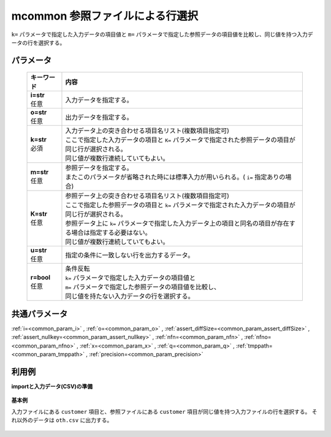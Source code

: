 mcommon 参照ファイルによる行選択
----------------------------------------

``k=`` パラメータで指定した入力データの項目値と ``m=`` パラメータで指定した参照データの項目値を比較し、同じ値を持つ入力データの行を選択する。

パラメータ
''''''''''''''''''''''

  .. list-table::
   :header-rows: 1

   * - キーワード
     - 内容
   * - | **i=str**
       | 任意
     - | 入力データを指定する。
   * - | **o=str**
       | 任意
     - | 出力データを指定する。
   * - | **k=str**
       | 必須
     - | 入力データ上の突き合わせる項目名リスト(複数項目指定可)
       | ここで指定した入力データの項目と ``K=`` パラメータで指定された参照データの項目が同じ行が選択される。
       | 同じ値が複数行連続していてもよい。
   * - | **m=str**
       | 任意
     - | 参照データを指定する。
       | またこのパラメータが省略された時には標準入力が用いられる。( ``i=`` 指定ありの場合)
   * - | **K=str**
       | 任意
     - | 参照データ上の突き合わせる項目名リスト(複数項目指定可)
       | ここで指定した参照データの項目と ``k=`` パラメータで指定された入力データの項目が同じ行が選択される。
       | 参照データ上に ``k=`` パラメータで指定した入力データ上の項目と同名の項目が存在する場合は指定する必要はない。
       | 同じ値が複数行連続していてもよい。
   * - | **u=str**
       | 任意
     - | 指定の条件に一致しない行を出力するデータ。
   * - | **r=bool**
       | 任意
     - | 条件反転
       | ``k=`` パラメータで指定した入力データの項目値と
       | ``m=`` パラメータで指定した参照データの項目値を比較し、
       | 同じ値を持たない入力データの行を選択する。


共通パラメータ
''''''''''''''''''''

:ref:`i=<common_param_i>`
, :ref:`o=<common_param_o>`
, :ref:`assert_diffSize=<common_param_assert_diffSize>`
, :ref:`assert_nullkey=<common_param_assert_nullkey>`
, :ref:`nfn=<common_param_nfn>`
, :ref:`nfno=<common_param_nfno>`
, :ref:`x=<common_param_x>`
, :ref:`q=<common_param_q>`
, :ref:`tmppath=<common_param_tmppath>`
, :ref:`precision=<common_param_precision>`


利用例
''''''''''''

**importと入力データ(CSV)の準備**

  .. code-block:: python
    :linenos:

    import nysol.mcmd as nm

    with open('dat1.csv','w') as f:
      f.write(
    '''customer,quantity
    A,1
    B,2
    C,1
    D,3
    E,1
    ''')

    with open('ref1.csv','w') as f:
      f.write(
    '''customer,gender
    A,female
    B,male
    E,female
    ''')

    with open('ref2.csv','w') as f:
      f.write(
    '''customerID,gender
    A,female
    B,male
    E,female
    ''')

    with open('dat3.csv','w') as f:
      f.write(
    '''customer,quantity
    A,1
    A,2
    A,3
    B,1
    D,1
    D,2
    ''')

    with open('ref3.csv','w') as f:
      f.write(
    '''customer
    A
    A
    D
    ''')


**基本例**

入力ファイルにある ``customer`` 項目と、参照ファイルにある ``customer`` 項目が同じ値を持つ入力ファイルの行を選択する。
それ以外のデータは ``oth.csv`` に出力する。

  .. code-block:: python
    :linenos:

    nm.mcommon(k="customer", m="ref1.csv", u="oth.csv", i="dat1.csv", o="rsl1.csv").run()
